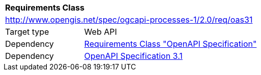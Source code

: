 [[rc_oas31]]
[cols="1,4",width="90%"]
|===
2+|*Requirements Class*
2+|http://www.opengis.net/spec/ogcapi-processes-1/2.0/req/oas31
|Target type |Web API
|Dependency |<<rc_oas,Requirements Class "OpenAPI Specification">>
|Dependency |<<OpenAPI31,OpenAPI Specification 3.1>>
|===
